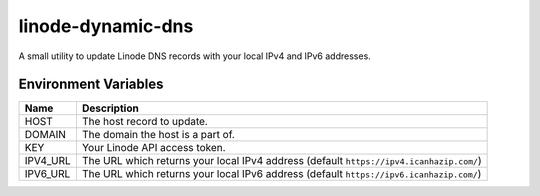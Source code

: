 linode-dynamic-dns
==================

|Version| |License|

A small utility to update Linode DNS records with your local IPv4 and IPv6 addresses.

Environment Variables
---------------------

+----------+-----------------------------------------------------------------------------------------+
| Name     | Description                                                                             |
+==========+=========================================================================================+
| HOST     | The host record to update.                                                              |
+----------+-----------------------------------------------------------------------------------------+
| DOMAIN   | The domain the host is a part of.                                                       |
+----------+-----------------------------------------------------------------------------------------+
| KEY      | Your Linode API access token.                                                           |
+----------+-----------------------------------------------------------------------------------------+
| IPV4_URL | The URL which returns your local IPv4 address (default ``https://ipv4.icanhazip.com/``) |
+----------+-----------------------------------------------------------------------------------------+
| IPV6_URL | The URL which returns your local IPv6 address (default ``https://ipv6.icanhazip.com/``) |
+----------+-----------------------------------------------------------------------------------------+


.. |Version| image:: https://img.shields.io/pypi/v/linode-dynamic-dns.svg?
   :target: https://pypi.python.org/pypi/linode-dynamic-dns

.. |License| image:: https://img.shields.io/github/license/nvllsvm/linode-dynamic-dns.svg?
   :target: https://github.com/nvllsvm/linode-dynamic-dns/blob/master/LICENSE
